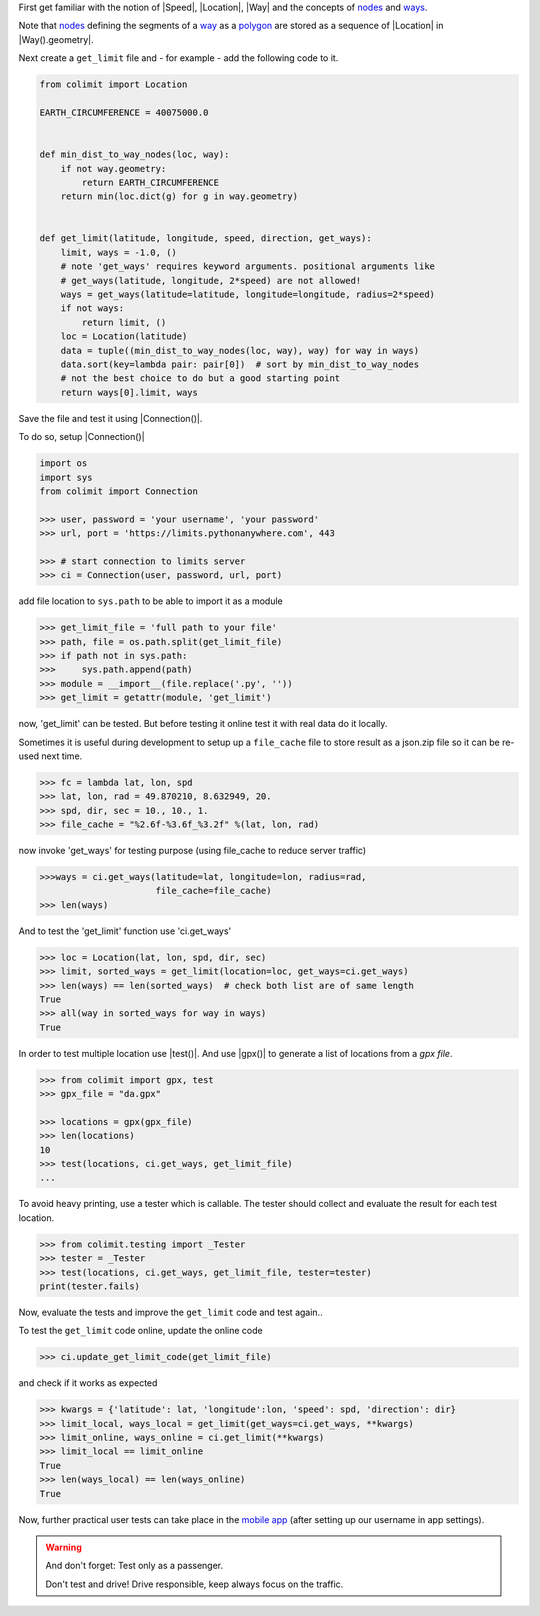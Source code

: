 
First get familiar with the notion of |Speed|, |Location|, |Way|
and the concepts of `nodes <https://wiki.openstreetmap.org/wiki/Node>`_
and `ways <https://wiki.openstreetmap.org/wiki/way>`_.

Note that `nodes <https://wiki.openstreetmap.org/wiki/Node>`_
defining the segments of a `way <https://wiki.openstreetmap.org/wiki/way>`_
as a `polygon <https://en.wikipedia.org/wiki/Polygon>`_
are stored as a sequence of |Location| in |Way().geometry|.

Next create a ``get_limit`` file and - for example - add the following code to it.

.. code-block:: python

    from colimit import Location

    EARTH_CIRCUMFERENCE = 40075000.0


    def min_dist_to_way_nodes(loc, way):
        if not way.geometry:
            return EARTH_CIRCUMFERENCE
        return min(loc.dict(g) for g in way.geometry)


    def get_limit(latitude, longitude, speed, direction, get_ways):
        limit, ways = -1.0, ()
        # note 'get_ways' requires keyword arguments. positional arguments like
        # get_ways(latitude, longitude, 2*speed) are not allowed!
        ways = get_ways(latitude=latitude, longitude=longitude, radius=2*speed)
        if not ways:
            return limit, ()
        loc = Location(latitude)
        data = tuple((min_dist_to_way_nodes(loc, way), way) for way in ways)
        data.sort(key=lambda pair: pair[0])  # sort by min_dist_to_way_nodes
        # not the best choice to do but a good starting point
        return ways[0].limit, ways

Save the file and test it using |Connection()|.

To do so, setup |Connection()|

.. code-block:: python

    import os
    import sys
    from colimit import Connection

    >>> user, password = 'your username', 'your password'
    >>> url, port = 'https://limits.pythonanywhere.com', 443

    >>> # start connection to limits server
    >>> ci = Connection(user, password, url, port)

add file location to ``sys.path`` to be able to import it as a module

.. code-block:: python

    >>> get_limit_file = 'full path to your file'
    >>> path, file = os.path.split(get_limit_file)
    >>> if path not in sys.path:
    >>>     sys.path.append(path)
    >>> module = __import__(file.replace('.py', ''))
    >>> get_limit = getattr(module, 'get_limit')

now, 'get_limit' can be tested.
But before testing it online test it with real data do it locally.

Sometimes it is useful during development to setup up a ``file_cache`` file
to store result as a json.zip file so it can be re-used next time.

.. code-block:: python

    >>> fc = lambda lat, lon, spd
    >>> lat, lon, rad = 49.870210, 8.632949, 20.
    >>> spd, dir, sec = 10., 10., 1.
    >>> file_cache = "%2.6f-%3.6f_%3.2f" %(lat, lon, rad)

now invoke 'get_ways' for testing purpose (using file_cache to reduce server traffic)

.. code-block:: python

    >>>ways = ci.get_ways(latitude=lat, longitude=lon, radius=rad,
                          file_cache=file_cache)
    >>> len(ways)

And to test the 'get_limit' function use 'ci.get_ways'

.. code-block:: python

    >>> loc = Location(lat, lon, spd, dir, sec)
    >>> limit, sorted_ways = get_limit(location=loc, get_ways=ci.get_ways)
    >>> len(ways) == len(sorted_ways)  # check both list are of same length
    True
    >>> all(way in sorted_ways for way in ways)
    True

In order to test multiple location use |test()|.
And use |gpx()| to generate a list of locations from a *gpx file*.

.. code-block:: python

    >>> from colimit import gpx, test
    >>> gpx_file = "da.gpx"

    >>> locations = gpx(gpx_file)
    >>> len(locations)
    10
    >>> test(locations, ci.get_ways, get_limit_file)
    ...

To avoid heavy printing, use a tester which is callable.
The tester should collect and evaluate the result for each test location.

.. code-block:: python

    >>> from colimit.testing import _Tester
    >>> tester = _Tester
    >>> test(locations, ci.get_ways, get_limit_file, tester=tester)
    print(tester.fails)

Now, evaluate the tests and improve the ``get_limit`` code and test again..

To test the ``get_limit`` code online, update the online code

.. code-block:: python

    >>> ci.update_get_limit_code(get_limit_file)

and check if it works as expected

.. code-block:: python

    >>> kwargs = {'latitude': lat, 'longitude':lon, 'speed': spd, 'direction': dir}
    >>> limit_local, ways_local = get_limit(get_ways=ci.get_ways, **kwargs)
    >>> limit_online, ways_online = ci.get_limit(**kwargs)
    >>> limit_local == limit_online
    True
    >>> len(ways_local) == len(ways_online)
    True

Now, further practical user tests can take place
in the `mobile app <https://www.apple.com/app-store/>`_
(after setting up our username in app settings).

.. warning::
    And don't forget: Test only as a passenger.

    Don't test and drive! Drive responsible, keep always focus on the traffic.
